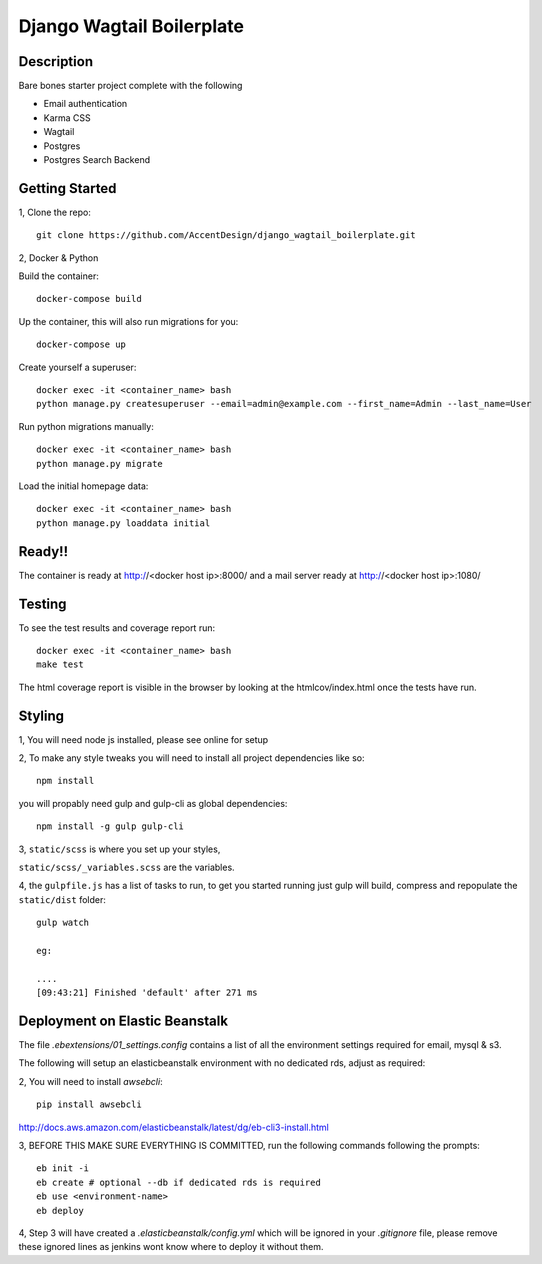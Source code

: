 **************************
Django Wagtail Boilerplate
**************************

|Build_Status| |Coverage_Status|

.. |Build_Status| image:: https://circleci.com/gh/AccentDesign/django_wagtail_boilerplate.svg?style=svg
   :target: https://circleci.com/gh/AccentDesign/django_wagtail_boilerplate
.. |Coverage_Status| image:: http://img.shields.io/coveralls/AccentDesign/django_wagtail_boilerplate/master.svg
   :target: https://coveralls.io/r/AccentDesign/django_wagtail_boilerplate?branch=master

Description
***********

Bare bones starter project complete with the following

- Email authentication
- Karma CSS
- Wagtail
- Postgres
- Postgres Search Backend

Getting Started
***************

1, Clone the repo::

    git clone https://github.com/AccentDesign/django_wagtail_boilerplate.git


2, Docker & Python

Build the container::

    docker-compose build

Up the container, this will also run migrations for you::

    docker-compose up

Create yourself a superuser::

    docker exec -it <container_name> bash
    python manage.py createsuperuser --email=admin@example.com --first_name=Admin --last_name=User


Run python migrations manually::

    docker exec -it <container_name> bash
    python manage.py migrate


Load the initial homepage data::

    docker exec -it <container_name> bash
    python manage.py loaddata initial

Ready!!
*******

The container is ready at http://<docker host ip>:8000/ and a mail server ready at http://<docker host ip>:1080/


Testing
*******

To see the test results and coverage report run::

   docker exec -it <container_name> bash
   make test

The html coverage report is visible in the browser by looking at the htmlcov/index.html once the tests have run.


Styling
*******

1, You will need node js installed, please see online for setup

2, To make any style tweaks you will need to install all project dependencies like so::

    npm install

you will propably need gulp and gulp-cli as global dependencies::

    npm install -g gulp gulp-cli

3, ``static/scss`` is where you set up your styles,

``static/scss/_variables.scss`` are the variables.

4, the ``gulpfile.js`` has a list of tasks to run, to get you started running just gulp will build, compress and repopulate
the ``static/dist`` folder::

    gulp watch

    eg:

    ....
    [09:43:21] Finished 'default' after 271 ms

Deployment on Elastic Beanstalk
*******************************

The file `.ebextensions/01_settings.config` contains a list of all the environment settings required for email, mysql & s3.


The following will setup an elasticbeanstalk environment with no dedicated rds, adjust as required::

2, You will need to install `awsebcli`::

   pip install awsebcli

http://docs.aws.amazon.com/elasticbeanstalk/latest/dg/eb-cli3-install.html

3, BEFORE THIS MAKE SURE EVERYTHING IS COMMITTED, run the following commands following the prompts::

   eb init -i
   eb create # optional --db if dedicated rds is required
   eb use <environment-name>
   eb deploy

4, Step 3 will have created a `.elasticbeanstalk/config.yml` which will be ignored in your `.gitignore` file,
please remove these ignored lines as jenkins wont know where to deploy it without them.
